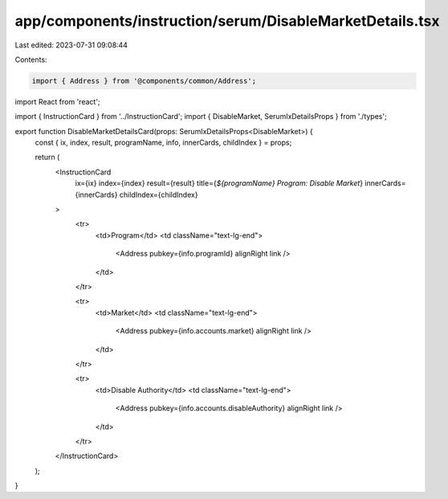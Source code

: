 app/components/instruction/serum/DisableMarketDetails.tsx
=========================================================

Last edited: 2023-07-31 09:08:44

Contents:

.. code-block:: tsx

    import { Address } from '@components/common/Address';
import React from 'react';

import { InstructionCard } from '../InstructionCard';
import { DisableMarket, SerumIxDetailsProps } from './types';

export function DisableMarketDetailsCard(props: SerumIxDetailsProps<DisableMarket>) {
    const { ix, index, result, programName, info, innerCards, childIndex } = props;

    return (
        <InstructionCard
            ix={ix}
            index={index}
            result={result}
            title={`${programName} Program: Disable Market`}
            innerCards={innerCards}
            childIndex={childIndex}
        >
            <tr>
                <td>Program</td>
                <td className="text-lg-end">
                    <Address pubkey={info.programId} alignRight link />
                </td>
            </tr>

            <tr>
                <td>Market</td>
                <td className="text-lg-end">
                    <Address pubkey={info.accounts.market} alignRight link />
                </td>
            </tr>

            <tr>
                <td>Disable Authority</td>
                <td className="text-lg-end">
                    <Address pubkey={info.accounts.disableAuthority} alignRight link />
                </td>
            </tr>
        </InstructionCard>
    );
}


